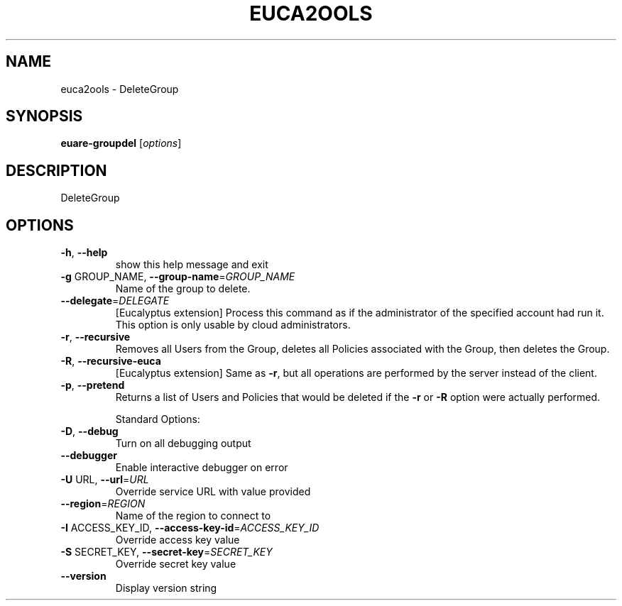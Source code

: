.\" DO NOT MODIFY THIS FILE!  It was generated by help2man 1.40.6.
.TH EUCA2OOLS "1" "April 2012" "euca2ools 2.0.2" "User Commands"
.SH NAME
euca2ools \- DeleteGroup
.SH SYNOPSIS
.B euare-groupdel
[\fIoptions\fR]
.SH DESCRIPTION
DeleteGroup
.SH OPTIONS
.TP
\fB\-h\fR, \fB\-\-help\fR
show this help message and exit
.TP
\fB\-g\fR GROUP_NAME, \fB\-\-group\-name\fR=\fIGROUP_NAME\fR
Name of the group to delete.
.TP
\fB\-\-delegate\fR=\fIDELEGATE\fR
[Eucalyptus extension] Process this command as if the
administrator of the specified account had run it.
This option is only usable by cloud administrators.
.TP
\fB\-r\fR, \fB\-\-recursive\fR
Removes all Users from the Group, deletes all
Policies associated with the Group, then deletes the
Group.
.TP
\fB\-R\fR, \fB\-\-recursive\-euca\fR
[Eucalyptus extension] Same as \fB\-r\fR, but all operations
are performed by the server instead of the client.
.TP
\fB\-p\fR, \fB\-\-pretend\fR
Returns a list of Users and Policies that would be
deleted if the \fB\-r\fR or \fB\-R\fR option were actually
performed.
.IP
Standard Options:
.TP
\fB\-D\fR, \fB\-\-debug\fR
Turn on all debugging output
.TP
\fB\-\-debugger\fR
Enable interactive debugger on error
.TP
\fB\-U\fR URL, \fB\-\-url\fR=\fIURL\fR
Override service URL with value provided
.TP
\fB\-\-region\fR=\fIREGION\fR
Name of the region to connect to
.TP
\fB\-I\fR ACCESS_KEY_ID, \fB\-\-access\-key\-id\fR=\fIACCESS_KEY_ID\fR
Override access key value
.TP
\fB\-S\fR SECRET_KEY, \fB\-\-secret\-key\fR=\fISECRET_KEY\fR
Override secret key value
.TP
\fB\-\-version\fR
Display version string
